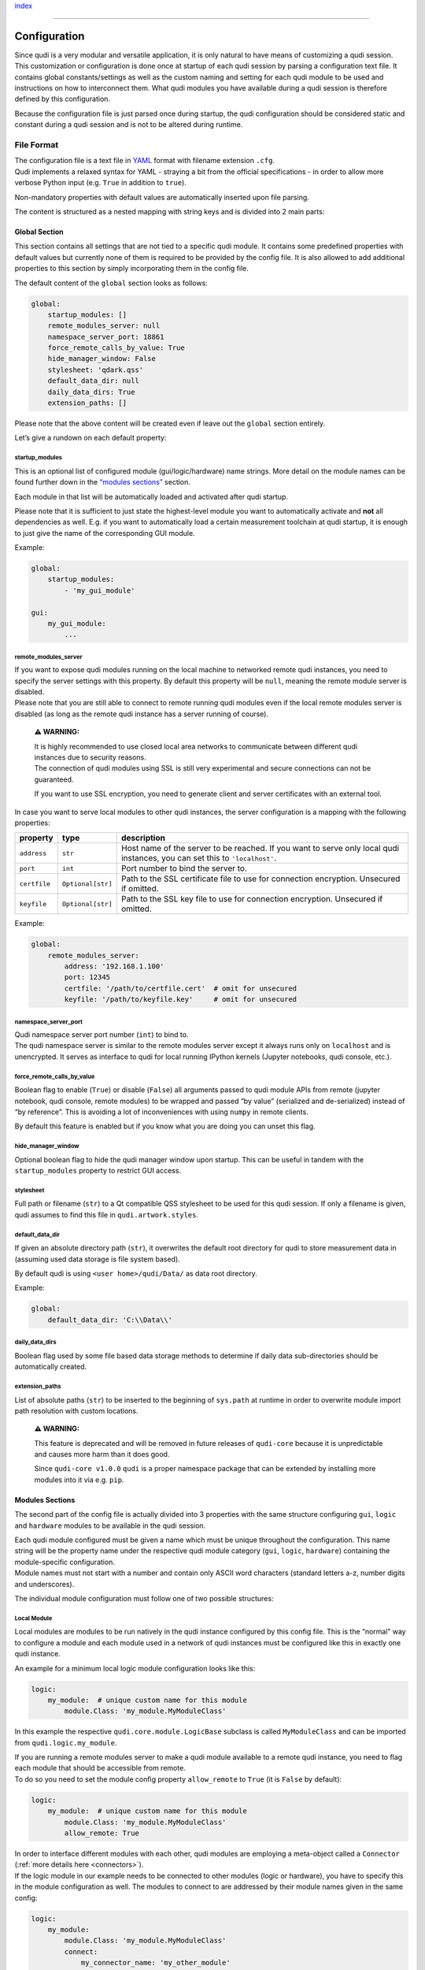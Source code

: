 `index <../index.rst>`__

--------------

.. _configuration:

Configuration
=============

| Since qudi is a very modular and versatile application, it is only
  natural to have means of customizing a qudi session.
| This customization or configuration is done once at startup of each
  qudi session by parsing a configuration text file. It contains global
  constants/settings as well as the custom naming and setting for each
  qudi module to be used and instructions on how to interconnect them.
  What qudi modules you have available during a qudi session is
  therefore defined by this configuration.

Because the configuration file is just parsed once during startup, the
qudi configuration should be considered static and constant during a
qudi session and is not to be altered during runtime.

File Format
-----------

| The configuration file is a text file in
  `YAML <https://en.wikipedia.org/wiki/YAML>`__ format with filename
  extension ``.cfg``.
| Qudi implements a relaxed syntax for YAML - straying a bit from the
  official specifications - in order to allow more verbose Python input
  (e.g. ``True`` in addition to ``true``).

Non-mandatory properties with default values are automatically inserted
upon file parsing.

The content is structured as a nested mapping with string keys and is
divided into 2 main parts:

Global Section
~~~~~~~~~~~~~~

This section contains all settings that are not tied to a specific qudi
module. It contains some predefined properties with default values but
currently none of them is required to be provided by the config file. It
is also allowed to add additional properties to this section by simply
incorporating them in the config file.

The default content of the ``global`` section looks as follows:

.. code:: yaml

   global:
       startup_modules: []
       remote_modules_server: null
       namespace_server_port: 18861
       force_remote_calls_by_value: True
       hide_manager_window: False
       stylesheet: 'qdark.qss'
       default_data_dir: null
       daily_data_dirs: True
       extension_paths: []

Please note that the above content will be created even if leave out the
``global`` section entirely.

Let’s give a rundown on each default property:

startup_modules
^^^^^^^^^^^^^^^

This is an optional list of configured module (gui/logic/hardware) name
strings. More detail on the module names can be found further down in
the `“modules sections” <#modules-sections>`__ section.

Each module in that list will be automatically loaded and activated
after qudi startup.

Please note that it is sufficient to just state the highest-level module
you want to automatically activate and **not** all dependencies as well.
E.g. if you want to automatically load a certain measurement toolchain
at qudi startup, it is enough to just give the name of the corresponding
GUI module.

Example:

.. code:: yaml

   global:
       startup_modules:
           - 'my_gui_module'

   gui:
       my_gui_module:
           ...

.. _remote_module_server:

remote_modules_server
^^^^^^^^^^^^^^^^^^^^^

| If you want to expose qudi modules running on the local machine to
  networked remote qudi instances, you need to specify the server
  settings with this property. By default this property will be
  ``null``, meaning the remote module server is disabled.
| Please note that you are still able to connect to remote running qudi
  modules even if the local remote modules server is disabled (as long
  as the remote qudi instance has a server running of course).

   **⚠ WARNING:**

   | It is highly recommended to use closed local area networks to
     communicate between different qudi instances due to security
     reasons.
   | The connection of qudi modules using SSL is still very experimental
     and secure connections can not be guaranteed.

   If you want to use SSL encryption, you need to generate client and
   server certificates with an external tool.

In case you want to serve local modules to other qudi instances, the
server configuration is a mapping with the following properties:

+--------------+--------------------+-----------------------------------------------------------+
| property     | type               | description                                               |
+==============+====================+===========================================================+
| ``address``  | ``str``            | Host name of the server to be reached. If you want to     |
|              |                    | serve only local qudi instances, you can set this to      |
|              |                    | ``'localhost'``.                                          |
+--------------+--------------------+-----------------------------------------------------------+
| ``port``     | ``int``            | Port number to bind the server to.                        |
+--------------+--------------------+-----------------------------------------------------------+
| ``certfile`` | ``Optional[str]``  | Path to the SSL certificate file to use for connection    |
|              |                    | encryption. Unsecured if omitted.                         |
+--------------+--------------------+-----------------------------------------------------------+
| ``keyfile``  | ``Optional[str]``  | Path to the SSL key file to use for connection            |
|              |                    | encryption. Unsecured if omitted.                         |
+--------------+--------------------+-----------------------------------------------------------+


Example:

.. code:: yaml

   global:
       remote_modules_server:
           address: '192.168.1.100'
           port: 12345
           certfile: '/path/to/certfile.cert'  # omit for unsecured
           keyfile: '/path/to/keyfile.key'     # omit for unsecured

namespace_server_port
^^^^^^^^^^^^^^^^^^^^^

| Qudi namespace server port number (``int``) to bind to.
| The qudi namespace server is similar to the remote modules server
  except it always runs only on ``localhost`` and is unencrypted. It
  serves as interface to qudi for local running IPython kernels (Jupyter
  notebooks, qudi console, etc.).

force_remote_calls_by_value
^^^^^^^^^^^^^^^^^^^^^^^^^^^

Boolean flag to enable (``True``) or disable (``False``) all arguments
passed to qudi module APIs from remote (jupyter notebook, qudi console,
remote modules) to be wrapped and passed “by value” (serialized and
de-serialized) instead of “by reference”. This is avoiding a lot of
inconveniences with using ``numpy`` in remote clients.

By default this feature is enabled but if you know what you are doing
you can unset this flag.

hide_manager_window
^^^^^^^^^^^^^^^^^^^

Optional boolean flag to hide the qudi manager window upon startup. This
can be useful in tandem with the ``startup_modules`` property to
restrict GUI access.

stylesheet
^^^^^^^^^^

Full path or filename (``str``) to a Qt compatible QSS stylesheet to be
used for this qudi session. If only a filename is given, qudi assumes to
find this file in ``qudi.artwork.styles``.

default_data_dir
^^^^^^^^^^^^^^^^

If given an absolute directory path (``str``), it overwrites the default
root directory for qudi to store measurement data in (assuming used data
storage is file system based).

By default qudi is using ``<user home>/qudi/Data/`` as data root
directory.

Example:

.. code:: yaml

   global:
       default_data_dir: 'C:\\Data\\'

daily_data_dirs
^^^^^^^^^^^^^^^

Boolean flag used by some file based data storage methods to determine
if daily data sub-directories should be automatically created.

extension_paths
^^^^^^^^^^^^^^^

List of absolute paths (``str``) to be inserted to the beginning of
``sys.path`` at runtime in order to overwrite module import path
resolution with custom locations.

   **⚠ WARNING:**

   This feature is deprecated and will be removed in future releases of
   ``qudi-core`` because it is unpredictable and causes more harm than
   it does good.

   Since ``qudi-core v1.0.0`` ``qudi`` is a proper namespace package
   that can be extended by installing more modules into it via
   e.g. ``pip``.

Modules Sections
~~~~~~~~~~~~~~~~

The second part of the config file is actually divided into 3 properties
with the same structure configuring ``gui``, ``logic`` and ``hardware``
modules to be available in the qudi session.

| Each qudi module configured must be given a name which must be unique
  throughout the configuration. This name string will be the property
  name under the respective qudi module category (``gui``, ``logic``,
  ``hardware``) containing the module-specific configuration.
| Module names must not start with a number and contain only ASCII word
  characters (standard letters a-z, number digits and underscores).

The individual module configuration must follow one of two possible
structures:

Local Module
^^^^^^^^^^^^

Local modules are modules to be run natively in the qudi instance
configured by this config file. This is the “normal” way to configure a
module and each module used in a network of qudi instances must be
configured like this in exactly one qudi instance.

An example for a minimum local logic module configuration looks like
this:

.. code:: yaml

   logic:
       my_module:  # unique custom name for this module
           module.Class: 'my_module.MyModuleClass'

In this example the respective ``qudi.core.module.LogicBase`` subclass
is called ``MyModuleClass`` and can be imported from
``qudi.logic.my_module``.

| If you are running a remote modules server to make a qudi module
  available to a remote qudi instance, you need to flag each module that
  should be accessible from remote.
| To do so you need to set the module config property ``allow_remote``
  to ``True`` (it is ``False`` by default):

.. code:: yaml

   logic:
       my_module:  # unique custom name for this module
           module.Class: 'my_module.MyModuleClass'
           allow_remote: True

| In order to interface different modules with each other, qudi modules
  are employing a meta-object called a ``Connector`` (:ref:`more details
  here <connectors>`).
| If the logic module in our example needs to be connected to other
  modules (logic or hardware), you have to specify this in the module
  configuration as well. The modules to connect to are addressed by
  their module names given in the same config:

.. code:: yaml

   logic:
       my_module:
           module.Class: 'my_module.MyModuleClass'
           connect:
               my_connector_name: 'my_other_module'  

| Now in order to configure static variables in the module configuration
  qudi modules use ``ConfigOption`` meta-objects (:ref:`more details
  here <config_options>`).
| If the logic module in our example needs to have options configured,
  you have to specify this in the module configuration as well. The name
  of the config option is determined by the respective ``ConfigOption``
  meta attribute in the qudi module class:

.. code:: yaml

   logic:
       my_module:
           module.Class: 'my_module.MyModuleClass'
           connect:
               my_connector_name: 'my_other_module'
           options:
               my_first_config_option: 'hello world'
               my_second_config_option:
                   - 42
                   - 123.456
                   - ['a', 'b', 'c']

.. _remote_module:

Remote Module
^^^^^^^^^^^^^

| A remote module is declared in its respective local qudi instance as
  local module of course. But if you are configuring a qudi instance to
  connect to a module running in another remote qudi instance, you need
  to specify that properly.
| When naming a remote qudi module you can do so without regarding the
  original module name in its local qudi instance configuration.

Contrary to a local module you can not configure options or connections
in remote modules (this is done in their respective local qudi config).
The only thing you have to configure is the network connection details
(address and port), the native module name on the remote qudi instance
and, in case the connection is SSL secured, also key and certificate
file paths:

.. code:: yaml

   hardware:
       my_remote_module:
           native_module_name: 'module_name_on_remote_host'
           address: '192.168.1.100'
           port: 12345
           certfile: '/path/to/certfile.cert'                  # omit for unsecured
           keyfile: '/path/to/keyfile.key'                     # omit for unsecured

As you can probably see, the config looks very much like the
``remote_module_server`` global config entry
`above <#remote_modules_server>`__. In fact the ``address`` and ``port``
items must mirror the ``remote_module_server`` config on the remote qudi
instance to connect to.

Validation
----------

Generally you should be able to express any property in the config as
one of these types: - scalar (``float``, ``int``, ``str``, ``bool``,
``null``) - sequence (``list``) - mapping (``dict``)

Of course you can also nest sequences and mappings.

| Validation, type checking and default value insertion is performed via
  `JSON Schema <https://json-schema.org/>`__
  (`Draft-07 <https://json-schema.org/draft-07/json-schema-release-notes.html>`__)
  each time a config file is loaded or dumped.
| The schema to be used can be found in
  ```qudi.core.config.schema`` <https://github.com/Ulm-IQO/qudi-core/blob/config-refactoring/src/qudi/core/config/schema.py>`__.

Graphical Configuration Editor
------------------------------

   **⚠ WARNING:**

   The graphical configuration editor is still in an early development
   phase and may not be functional yet.

   | When starting the editor you will probably encounter a long series
     of warnings and errors coming from qudi module imports.
   | This is expected behaviour and should not influence the
     functionality of the editor. In the future these errors will be
     properly handled behind the scenes.

You can start a standalone graphical qudi configuration editor currently
in two different ways:

1. By running ``qudi-config-editor`` inside your qudi Python
   environment:

   .. code:: console

      (qudi-venv) C:\> qudi-config-editor

2. By executing the runnable qudi module ``qudi.tools.config_editor``
   inside your qudi Python environment:

   .. code:: console

      (qudi-venv) C:\Software\qudi-core\src\qudi\tools\> python -m config_editor

--------------

`index <../index.rst>`__
